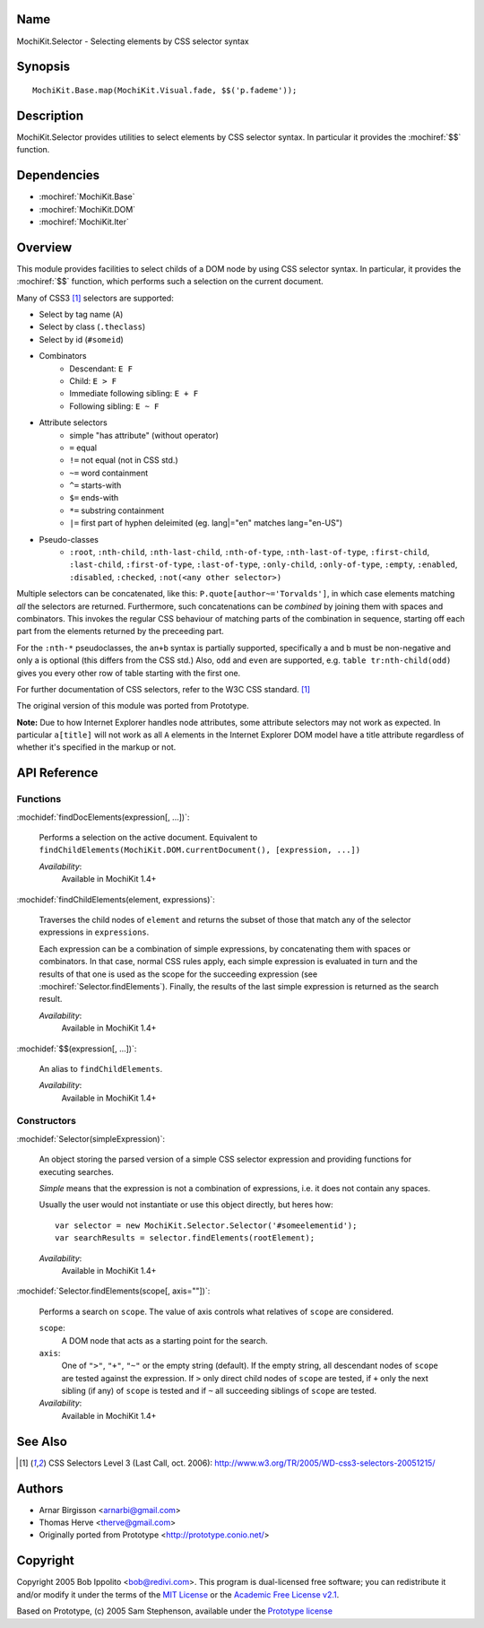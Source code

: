 .. title:: MochiKit.Selector - Selecting elements by CSS selector syntax

Name
====

MochiKit.Selector - Selecting elements by CSS selector syntax


Synopsis
========

::

    MochiKit.Base.map(MochiKit.Visual.fade, $$('p.fademe'));


Description
===========

MochiKit.Selector provides utilities to select elements by CSS
selector syntax. In particular it provides the :mochiref:`$$`
function.

Dependencies
============

- :mochiref:`MochiKit.Base`
- :mochiref:`MochiKit.DOM`
- :mochiref:`MochiKit.Iter`


Overview
========

This module provides facilities to select childs of a DOM node by
using CSS selector syntax. In particular, it provides the 
:mochiref:`$$` function, which performs such a selection on the
current document.

Many of CSS3 [1]_ selectors are supported:

- Select by tag name (``A``)
- Select by class (``.theclass``)
- Select by id (``#someid``)
- Combinators
      - Descendant: ``E F``
      - Child: ``E > F``
      - Immediate following sibling: ``E + F``
      - Following sibling: ``E ~ F`` 
- Attribute selectors
      - simple "has attribute" (without operator)
      - ``=`` equal
      - ``!=`` not equal (not in CSS std.)
      - ``~=`` word containment
      - ``^=`` starts-with
      - ``$=`` ends-with
      - ``*=`` substring containment
      - ``|=`` first part of hyphen deleimited (eg. lang|="en" matches lang="en-US") 
- Pseudo-classes
      - ``:root``, ``:nth-child``, ``:nth-last-child``, ``:nth-of-type``, ``:nth-last-of-type``, ``:first-child``, ``:last-child``, ``:first-of-type``, ``:last-of-type``, ``:only-child``, ``:only-of-type``, ``:empty``, ``:enabled``, ``:disabled``, ``:checked``, ``:not(<any other selector>)`` 

Multiple selectors can be concatenated, like this: ``P.quote[author~='Torvalds']``,
in which case elements matching *all* the selectors are returned. Furthermore, such
concatenations can be *combined* by joining them with spaces and combinators.
This invokes the regular CSS behaviour of matching parts of the combination in
sequence, starting off each part from the elements returned by the preceeding part.

For the ``:nth-*`` pseudoclasses, the ``an+b`` syntax is partially
supported, specifically a and b must be non-negative and only a is 
optional (this differs from the CSS std.) Also, ``odd`` and ``even`` 
are supported, e.g. ``table tr:nth-child(odd)`` gives you every 
other row of table starting with the first one.

For further documentation of CSS selectors, refer to the W3C CSS standard. [1]_

The original version of this module was ported from Prototype.

**Note:** Due to how Internet Explorer handles node attributes, some attribute
selectors may not work as expected. In particular ``a[title]`` will not work
as all ``A`` elements in the Internet Explorer DOM model have a title attribute
regardless of whether it's specified in the markup or not.


API Reference
=============

Functions
---------

:mochidef:`findDocElements(expression[, ...])`:
    
    Performs a selection on the active document. Equivalent
    to ``findChildElements(MochiKit.DOM.currentDocument(), [expression, ...])``

    *Availability*:
        Available in MochiKit 1.4+


:mochidef:`findChildElements(element, expressions)`:

    Traverses the child nodes of ``element`` and returns the subset
    of those that match any of the selector expressions in ``expressions``.

    Each expression can be a combination of simple expressions, by concatenating
    them with spaces or combinators. In that case, normal CSS rules apply, each
    simple expression is evaluated in turn and the results of that one is used
    as the scope for the succeeding expression (see :mochiref:`Selector.findElements`).
    Finally, the results of the last simple expression is returned as the search result.

    *Availability*:
        Available in MochiKit 1.4+

:mochidef:`$$(expression[, ...])`:

    An alias to ``findChildElements``.

    *Availability*:
        Available in MochiKit 1.4+

Constructors
-------------

:mochidef:`Selector(simpleExpression)`:

    An object storing the parsed version of a simple CSS selector expression
    and providing functions for executing searches.

    *Simple* means that the expression is not a combination of expressions,
    i.e. it does not contain any spaces.
    
    Usually the user would not instantiate or use this object directly, but 
    heres how::

        var selector = new MochiKit.Selector.Selector('#someelementid');
        var searchResults = selector.findElements(rootElement);

    *Availability*:
        Available in MochiKit 1.4+

:mochidef:`Selector.findElements(scope[, axis=""])`:

    Performs a search on ``scope``. The value of axis controls what relatives
    of ``scope`` are considered.

    ``scope``:
        A DOM node that acts as a starting point for the search.

    ``axis``:
        One of ``">"``, ``"+"``, ``"~"`` or the empty string (default).
        If the empty string, all descendant nodes of ``scope`` are tested against
        the expression. If ``>`` only direct child nodes of ``scope`` are tested,
        if ``+`` only the next sibling (if any) of ``scope`` is tested and if
        ``~`` all succeeding siblings of ``scope`` are tested.

    *Availability*:
        Available in MochiKit 1.4+


See Also
========

.. [1] CSS Selectors Level 3 (Last Call, oct. 2006):
       http://www.w3.org/TR/2005/WD-css3-selectors-20051215/ 


Authors
=======

- Arnar Birgisson <arnarbi@gmail.com>
- Thomas Herve <therve@gmail.com>
- Originally ported from Prototype <http://prototype.conio.net/>


Copyright
=========

Copyright 2005 Bob Ippolito <bob@redivi.com>. This program is
dual-licensed free software; you can redistribute it and/or modify it
under the terms of the `MIT License`_ or the `Academic Free License
v2.1`_.

.. _`MIT License`: http://www.opensource.org/licenses/mit-license.php
.. _`Academic Free License v2.1`: http://www.opensource.org/licenses/afl-2.1.php

Based on Prototype, (c) 2005 Sam Stephenson, available under the `Prototype
license`_

.. _`Prototype license`: http://dev.rubyonrails.org/browser/spinoffs/prototype/LICENSE?rev=3362
